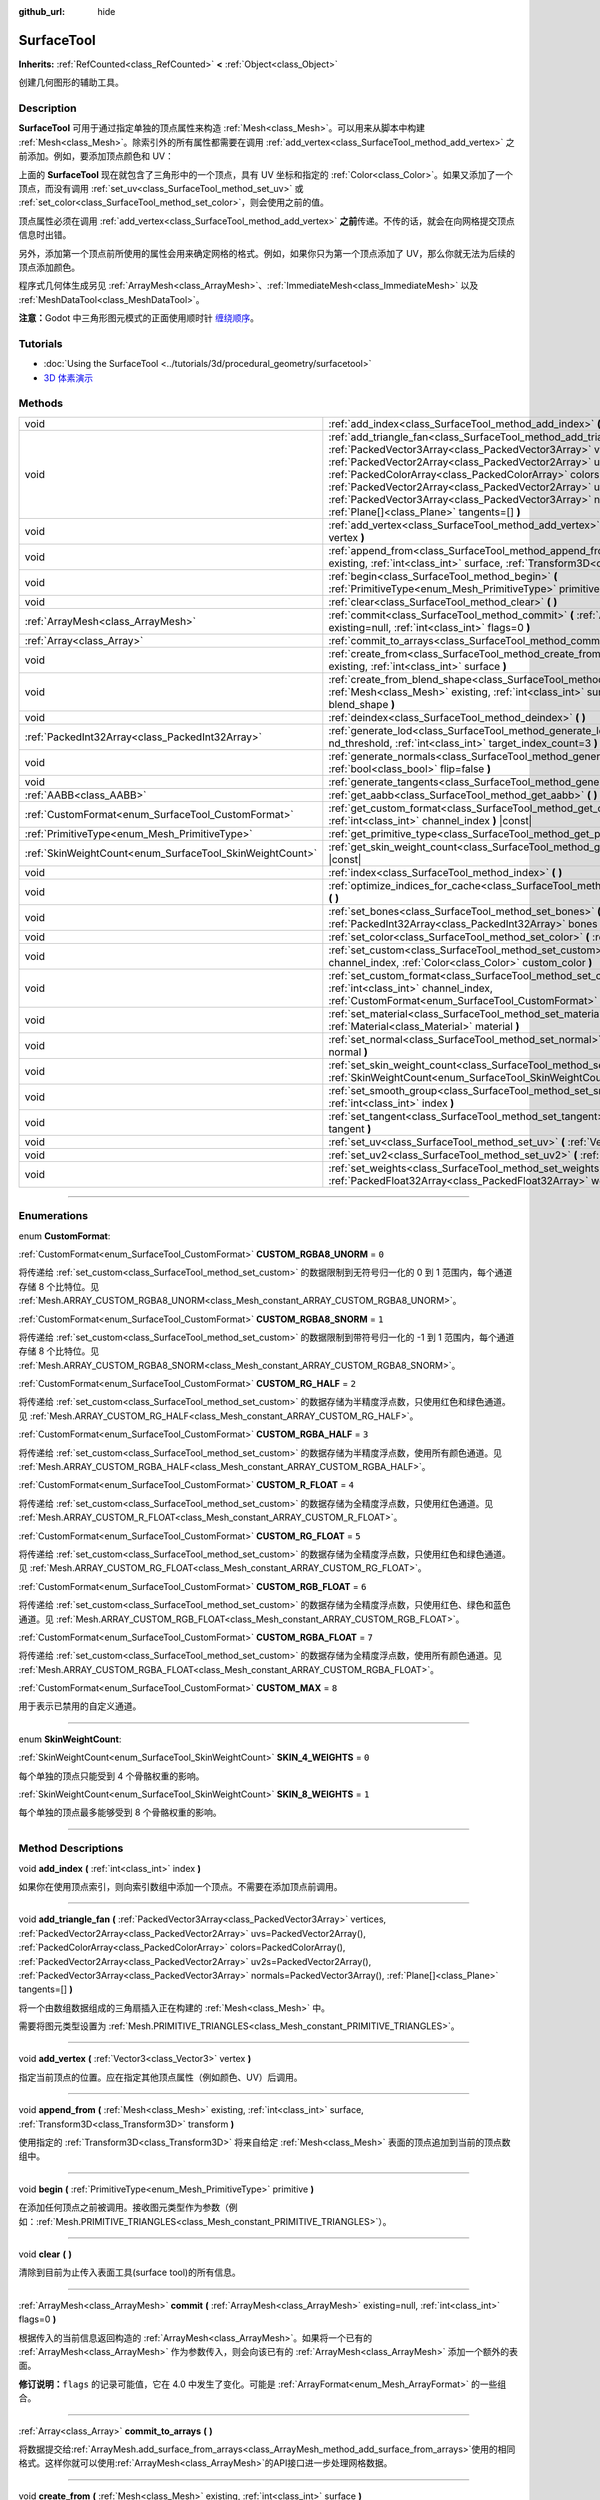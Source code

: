 :github_url: hide

.. DO NOT EDIT THIS FILE!!!
.. Generated automatically from Godot engine sources.
.. Generator: https://github.com/godotengine/godot/tree/master/doc/tools/make_rst.py.
.. XML source: https://github.com/godotengine/godot/tree/master/doc/classes/SurfaceTool.xml.

.. _class_SurfaceTool:

SurfaceTool
===========

**Inherits:** :ref:`RefCounted<class_RefCounted>` **<** :ref:`Object<class_Object>`

创建几何图形的辅助工具。

.. rst-class:: classref-introduction-group

Description
-----------

**SurfaceTool** 可用于通过指定单独的顶点属性来构造 :ref:`Mesh<class_Mesh>`\ 。可以用来从脚本中构建 :ref:`Mesh<class_Mesh>`\ 。除索引外的所有属性都需要在调用 :ref:`add_vertex<class_SurfaceTool_method_add_vertex>` 之前添加。例如，要添加顶点颜色和 UV：


.. tabs::

 .. code-tab:: gdscript

    var st = SurfaceTool.new()
    st.begin(Mesh.PRIMITIVE_TRIANGLES)
    st.set_color(Color(1, 0, 0))
    st.set_uv(Vector2(0, 0))
    st.add_vertex(Vector3(0, 0, 0))

 .. code-tab:: csharp

    var st = new SurfaceTool();
    st.Begin(Mesh.PrimitiveType.Triangles);
    st.SetColor(new Color(1, 0, 0));
    st.SetUV(new Vector2(0, 0));
    st.AddVertex(new Vector3(0, 0, 0));



上面的 **SurfaceTool** 现在就包含了三角形中的一个顶点，具有 UV 坐标和指定的 :ref:`Color<class_Color>`\ 。如果又添加了一个顶点，而没有调用 :ref:`set_uv<class_SurfaceTool_method_set_uv>` 或 :ref:`set_color<class_SurfaceTool_method_set_color>`\ ，则会使用之前的值。

顶点属性必须在调用 :ref:`add_vertex<class_SurfaceTool_method_add_vertex>` **之前**\ 传递。不传的话，就会在向网格提交顶点信息时出错。

另外，添加第一个顶点前所使用的属性会用来确定网格的格式。例如，如果你只为第一个顶点添加了 UV，那么你就无法为后续的顶点添加颜色。

程序式几何体生成另见 :ref:`ArrayMesh<class_ArrayMesh>`\ 、\ :ref:`ImmediateMesh<class_ImmediateMesh>` 以及 :ref:`MeshDataTool<class_MeshDataTool>`\ 。

\ **注意：**\ Godot 中三角形图元模式的正面使用顺时针 `缠绕顺序 <https://learnopengl-cn.github.io/04%20Advanced%20OpenGL/04%20Face%20culling/>`__\ 。

.. rst-class:: classref-introduction-group

Tutorials
---------

- :doc:`Using the SurfaceTool <../tutorials/3d/procedural_geometry/surfacetool>`

- `3D 体素演示 <https://godotengine.org/asset-library/asset/676>`__

.. rst-class:: classref-reftable-group

Methods
-------

.. table::
   :widths: auto

   +----------------------------------------------------------+----------------------------------------------------------------------------------------------------------------------------------------------------------------------------------------------------------------------------------------------------------------------------------------------------------------------------------------------------------------------------------------------------------------------------------------------------------------------------------------------------------------+
   | void                                                     | :ref:`add_index<class_SurfaceTool_method_add_index>` **(** :ref:`int<class_int>` index **)**                                                                                                                                                                                                                                                                                                                                                                                                                   |
   +----------------------------------------------------------+----------------------------------------------------------------------------------------------------------------------------------------------------------------------------------------------------------------------------------------------------------------------------------------------------------------------------------------------------------------------------------------------------------------------------------------------------------------------------------------------------------------+
   | void                                                     | :ref:`add_triangle_fan<class_SurfaceTool_method_add_triangle_fan>` **(** :ref:`PackedVector3Array<class_PackedVector3Array>` vertices, :ref:`PackedVector2Array<class_PackedVector2Array>` uvs=PackedVector2Array(), :ref:`PackedColorArray<class_PackedColorArray>` colors=PackedColorArray(), :ref:`PackedVector2Array<class_PackedVector2Array>` uv2s=PackedVector2Array(), :ref:`PackedVector3Array<class_PackedVector3Array>` normals=PackedVector3Array(), :ref:`Plane[]<class_Plane>` tangents=[] **)** |
   +----------------------------------------------------------+----------------------------------------------------------------------------------------------------------------------------------------------------------------------------------------------------------------------------------------------------------------------------------------------------------------------------------------------------------------------------------------------------------------------------------------------------------------------------------------------------------------+
   | void                                                     | :ref:`add_vertex<class_SurfaceTool_method_add_vertex>` **(** :ref:`Vector3<class_Vector3>` vertex **)**                                                                                                                                                                                                                                                                                                                                                                                                        |
   +----------------------------------------------------------+----------------------------------------------------------------------------------------------------------------------------------------------------------------------------------------------------------------------------------------------------------------------------------------------------------------------------------------------------------------------------------------------------------------------------------------------------------------------------------------------------------------+
   | void                                                     | :ref:`append_from<class_SurfaceTool_method_append_from>` **(** :ref:`Mesh<class_Mesh>` existing, :ref:`int<class_int>` surface, :ref:`Transform3D<class_Transform3D>` transform **)**                                                                                                                                                                                                                                                                                                                          |
   +----------------------------------------------------------+----------------------------------------------------------------------------------------------------------------------------------------------------------------------------------------------------------------------------------------------------------------------------------------------------------------------------------------------------------------------------------------------------------------------------------------------------------------------------------------------------------------+
   | void                                                     | :ref:`begin<class_SurfaceTool_method_begin>` **(** :ref:`PrimitiveType<enum_Mesh_PrimitiveType>` primitive **)**                                                                                                                                                                                                                                                                                                                                                                                               |
   +----------------------------------------------------------+----------------------------------------------------------------------------------------------------------------------------------------------------------------------------------------------------------------------------------------------------------------------------------------------------------------------------------------------------------------------------------------------------------------------------------------------------------------------------------------------------------------+
   | void                                                     | :ref:`clear<class_SurfaceTool_method_clear>` **(** **)**                                                                                                                                                                                                                                                                                                                                                                                                                                                       |
   +----------------------------------------------------------+----------------------------------------------------------------------------------------------------------------------------------------------------------------------------------------------------------------------------------------------------------------------------------------------------------------------------------------------------------------------------------------------------------------------------------------------------------------------------------------------------------------+
   | :ref:`ArrayMesh<class_ArrayMesh>`                        | :ref:`commit<class_SurfaceTool_method_commit>` **(** :ref:`ArrayMesh<class_ArrayMesh>` existing=null, :ref:`int<class_int>` flags=0 **)**                                                                                                                                                                                                                                                                                                                                                                      |
   +----------------------------------------------------------+----------------------------------------------------------------------------------------------------------------------------------------------------------------------------------------------------------------------------------------------------------------------------------------------------------------------------------------------------------------------------------------------------------------------------------------------------------------------------------------------------------------+
   | :ref:`Array<class_Array>`                                | :ref:`commit_to_arrays<class_SurfaceTool_method_commit_to_arrays>` **(** **)**                                                                                                                                                                                                                                                                                                                                                                                                                                 |
   +----------------------------------------------------------+----------------------------------------------------------------------------------------------------------------------------------------------------------------------------------------------------------------------------------------------------------------------------------------------------------------------------------------------------------------------------------------------------------------------------------------------------------------------------------------------------------------+
   | void                                                     | :ref:`create_from<class_SurfaceTool_method_create_from>` **(** :ref:`Mesh<class_Mesh>` existing, :ref:`int<class_int>` surface **)**                                                                                                                                                                                                                                                                                                                                                                           |
   +----------------------------------------------------------+----------------------------------------------------------------------------------------------------------------------------------------------------------------------------------------------------------------------------------------------------------------------------------------------------------------------------------------------------------------------------------------------------------------------------------------------------------------------------------------------------------------+
   | void                                                     | :ref:`create_from_blend_shape<class_SurfaceTool_method_create_from_blend_shape>` **(** :ref:`Mesh<class_Mesh>` existing, :ref:`int<class_int>` surface, :ref:`String<class_String>` blend_shape **)**                                                                                                                                                                                                                                                                                                          |
   +----------------------------------------------------------+----------------------------------------------------------------------------------------------------------------------------------------------------------------------------------------------------------------------------------------------------------------------------------------------------------------------------------------------------------------------------------------------------------------------------------------------------------------------------------------------------------------+
   | void                                                     | :ref:`deindex<class_SurfaceTool_method_deindex>` **(** **)**                                                                                                                                                                                                                                                                                                                                                                                                                                                   |
   +----------------------------------------------------------+----------------------------------------------------------------------------------------------------------------------------------------------------------------------------------------------------------------------------------------------------------------------------------------------------------------------------------------------------------------------------------------------------------------------------------------------------------------------------------------------------------------+
   | :ref:`PackedInt32Array<class_PackedInt32Array>`          | :ref:`generate_lod<class_SurfaceTool_method_generate_lod>` **(** :ref:`float<class_float>` nd_threshold, :ref:`int<class_int>` target_index_count=3 **)**                                                                                                                                                                                                                                                                                                                                                      |
   +----------------------------------------------------------+----------------------------------------------------------------------------------------------------------------------------------------------------------------------------------------------------------------------------------------------------------------------------------------------------------------------------------------------------------------------------------------------------------------------------------------------------------------------------------------------------------------+
   | void                                                     | :ref:`generate_normals<class_SurfaceTool_method_generate_normals>` **(** :ref:`bool<class_bool>` flip=false **)**                                                                                                                                                                                                                                                                                                                                                                                              |
   +----------------------------------------------------------+----------------------------------------------------------------------------------------------------------------------------------------------------------------------------------------------------------------------------------------------------------------------------------------------------------------------------------------------------------------------------------------------------------------------------------------------------------------------------------------------------------------+
   | void                                                     | :ref:`generate_tangents<class_SurfaceTool_method_generate_tangents>` **(** **)**                                                                                                                                                                                                                                                                                                                                                                                                                               |
   +----------------------------------------------------------+----------------------------------------------------------------------------------------------------------------------------------------------------------------------------------------------------------------------------------------------------------------------------------------------------------------------------------------------------------------------------------------------------------------------------------------------------------------------------------------------------------------+
   | :ref:`AABB<class_AABB>`                                  | :ref:`get_aabb<class_SurfaceTool_method_get_aabb>` **(** **)** |const|                                                                                                                                                                                                                                                                                                                                                                                                                                         |
   +----------------------------------------------------------+----------------------------------------------------------------------------------------------------------------------------------------------------------------------------------------------------------------------------------------------------------------------------------------------------------------------------------------------------------------------------------------------------------------------------------------------------------------------------------------------------------------+
   | :ref:`CustomFormat<enum_SurfaceTool_CustomFormat>`       | :ref:`get_custom_format<class_SurfaceTool_method_get_custom_format>` **(** :ref:`int<class_int>` channel_index **)** |const|                                                                                                                                                                                                                                                                                                                                                                                   |
   +----------------------------------------------------------+----------------------------------------------------------------------------------------------------------------------------------------------------------------------------------------------------------------------------------------------------------------------------------------------------------------------------------------------------------------------------------------------------------------------------------------------------------------------------------------------------------------+
   | :ref:`PrimitiveType<enum_Mesh_PrimitiveType>`            | :ref:`get_primitive_type<class_SurfaceTool_method_get_primitive_type>` **(** **)** |const|                                                                                                                                                                                                                                                                                                                                                                                                                     |
   +----------------------------------------------------------+----------------------------------------------------------------------------------------------------------------------------------------------------------------------------------------------------------------------------------------------------------------------------------------------------------------------------------------------------------------------------------------------------------------------------------------------------------------------------------------------------------------+
   | :ref:`SkinWeightCount<enum_SurfaceTool_SkinWeightCount>` | :ref:`get_skin_weight_count<class_SurfaceTool_method_get_skin_weight_count>` **(** **)** |const|                                                                                                                                                                                                                                                                                                                                                                                                               |
   +----------------------------------------------------------+----------------------------------------------------------------------------------------------------------------------------------------------------------------------------------------------------------------------------------------------------------------------------------------------------------------------------------------------------------------------------------------------------------------------------------------------------------------------------------------------------------------+
   | void                                                     | :ref:`index<class_SurfaceTool_method_index>` **(** **)**                                                                                                                                                                                                                                                                                                                                                                                                                                                       |
   +----------------------------------------------------------+----------------------------------------------------------------------------------------------------------------------------------------------------------------------------------------------------------------------------------------------------------------------------------------------------------------------------------------------------------------------------------------------------------------------------------------------------------------------------------------------------------------+
   | void                                                     | :ref:`optimize_indices_for_cache<class_SurfaceTool_method_optimize_indices_for_cache>` **(** **)**                                                                                                                                                                                                                                                                                                                                                                                                             |
   +----------------------------------------------------------+----------------------------------------------------------------------------------------------------------------------------------------------------------------------------------------------------------------------------------------------------------------------------------------------------------------------------------------------------------------------------------------------------------------------------------------------------------------------------------------------------------------+
   | void                                                     | :ref:`set_bones<class_SurfaceTool_method_set_bones>` **(** :ref:`PackedInt32Array<class_PackedInt32Array>` bones **)**                                                                                                                                                                                                                                                                                                                                                                                         |
   +----------------------------------------------------------+----------------------------------------------------------------------------------------------------------------------------------------------------------------------------------------------------------------------------------------------------------------------------------------------------------------------------------------------------------------------------------------------------------------------------------------------------------------------------------------------------------------+
   | void                                                     | :ref:`set_color<class_SurfaceTool_method_set_color>` **(** :ref:`Color<class_Color>` color **)**                                                                                                                                                                                                                                                                                                                                                                                                               |
   +----------------------------------------------------------+----------------------------------------------------------------------------------------------------------------------------------------------------------------------------------------------------------------------------------------------------------------------------------------------------------------------------------------------------------------------------------------------------------------------------------------------------------------------------------------------------------------+
   | void                                                     | :ref:`set_custom<class_SurfaceTool_method_set_custom>` **(** :ref:`int<class_int>` channel_index, :ref:`Color<class_Color>` custom_color **)**                                                                                                                                                                                                                                                                                                                                                                 |
   +----------------------------------------------------------+----------------------------------------------------------------------------------------------------------------------------------------------------------------------------------------------------------------------------------------------------------------------------------------------------------------------------------------------------------------------------------------------------------------------------------------------------------------------------------------------------------------+
   | void                                                     | :ref:`set_custom_format<class_SurfaceTool_method_set_custom_format>` **(** :ref:`int<class_int>` channel_index, :ref:`CustomFormat<enum_SurfaceTool_CustomFormat>` format **)**                                                                                                                                                                                                                                                                                                                                |
   +----------------------------------------------------------+----------------------------------------------------------------------------------------------------------------------------------------------------------------------------------------------------------------------------------------------------------------------------------------------------------------------------------------------------------------------------------------------------------------------------------------------------------------------------------------------------------------+
   | void                                                     | :ref:`set_material<class_SurfaceTool_method_set_material>` **(** :ref:`Material<class_Material>` material **)**                                                                                                                                                                                                                                                                                                                                                                                                |
   +----------------------------------------------------------+----------------------------------------------------------------------------------------------------------------------------------------------------------------------------------------------------------------------------------------------------------------------------------------------------------------------------------------------------------------------------------------------------------------------------------------------------------------------------------------------------------------+
   | void                                                     | :ref:`set_normal<class_SurfaceTool_method_set_normal>` **(** :ref:`Vector3<class_Vector3>` normal **)**                                                                                                                                                                                                                                                                                                                                                                                                        |
   +----------------------------------------------------------+----------------------------------------------------------------------------------------------------------------------------------------------------------------------------------------------------------------------------------------------------------------------------------------------------------------------------------------------------------------------------------------------------------------------------------------------------------------------------------------------------------------+
   | void                                                     | :ref:`set_skin_weight_count<class_SurfaceTool_method_set_skin_weight_count>` **(** :ref:`SkinWeightCount<enum_SurfaceTool_SkinWeightCount>` count **)**                                                                                                                                                                                                                                                                                                                                                        |
   +----------------------------------------------------------+----------------------------------------------------------------------------------------------------------------------------------------------------------------------------------------------------------------------------------------------------------------------------------------------------------------------------------------------------------------------------------------------------------------------------------------------------------------------------------------------------------------+
   | void                                                     | :ref:`set_smooth_group<class_SurfaceTool_method_set_smooth_group>` **(** :ref:`int<class_int>` index **)**                                                                                                                                                                                                                                                                                                                                                                                                     |
   +----------------------------------------------------------+----------------------------------------------------------------------------------------------------------------------------------------------------------------------------------------------------------------------------------------------------------------------------------------------------------------------------------------------------------------------------------------------------------------------------------------------------------------------------------------------------------------+
   | void                                                     | :ref:`set_tangent<class_SurfaceTool_method_set_tangent>` **(** :ref:`Plane<class_Plane>` tangent **)**                                                                                                                                                                                                                                                                                                                                                                                                         |
   +----------------------------------------------------------+----------------------------------------------------------------------------------------------------------------------------------------------------------------------------------------------------------------------------------------------------------------------------------------------------------------------------------------------------------------------------------------------------------------------------------------------------------------------------------------------------------------+
   | void                                                     | :ref:`set_uv<class_SurfaceTool_method_set_uv>` **(** :ref:`Vector2<class_Vector2>` uv **)**                                                                                                                                                                                                                                                                                                                                                                                                                    |
   +----------------------------------------------------------+----------------------------------------------------------------------------------------------------------------------------------------------------------------------------------------------------------------------------------------------------------------------------------------------------------------------------------------------------------------------------------------------------------------------------------------------------------------------------------------------------------------+
   | void                                                     | :ref:`set_uv2<class_SurfaceTool_method_set_uv2>` **(** :ref:`Vector2<class_Vector2>` uv2 **)**                                                                                                                                                                                                                                                                                                                                                                                                                 |
   +----------------------------------------------------------+----------------------------------------------------------------------------------------------------------------------------------------------------------------------------------------------------------------------------------------------------------------------------------------------------------------------------------------------------------------------------------------------------------------------------------------------------------------------------------------------------------------+
   | void                                                     | :ref:`set_weights<class_SurfaceTool_method_set_weights>` **(** :ref:`PackedFloat32Array<class_PackedFloat32Array>` weights **)**                                                                                                                                                                                                                                                                                                                                                                               |
   +----------------------------------------------------------+----------------------------------------------------------------------------------------------------------------------------------------------------------------------------------------------------------------------------------------------------------------------------------------------------------------------------------------------------------------------------------------------------------------------------------------------------------------------------------------------------------------+

.. rst-class:: classref-section-separator

----

.. rst-class:: classref-descriptions-group

Enumerations
------------

.. _enum_SurfaceTool_CustomFormat:

.. rst-class:: classref-enumeration

enum **CustomFormat**:

.. _class_SurfaceTool_constant_CUSTOM_RGBA8_UNORM:

.. rst-class:: classref-enumeration-constant

:ref:`CustomFormat<enum_SurfaceTool_CustomFormat>` **CUSTOM_RGBA8_UNORM** = ``0``

将传递给 :ref:`set_custom<class_SurfaceTool_method_set_custom>` 的数据限制到无符号归一化的 0 到 1 范围内，每个通道存储 8 个比特位。见 :ref:`Mesh.ARRAY_CUSTOM_RGBA8_UNORM<class_Mesh_constant_ARRAY_CUSTOM_RGBA8_UNORM>`\ 。

.. _class_SurfaceTool_constant_CUSTOM_RGBA8_SNORM:

.. rst-class:: classref-enumeration-constant

:ref:`CustomFormat<enum_SurfaceTool_CustomFormat>` **CUSTOM_RGBA8_SNORM** = ``1``

将传递给 :ref:`set_custom<class_SurfaceTool_method_set_custom>` 的数据限制到带符号归一化的 -1 到 1 范围内，每个通道存储 8 个比特位。见 :ref:`Mesh.ARRAY_CUSTOM_RGBA8_SNORM<class_Mesh_constant_ARRAY_CUSTOM_RGBA8_SNORM>`\ 。

.. _class_SurfaceTool_constant_CUSTOM_RG_HALF:

.. rst-class:: classref-enumeration-constant

:ref:`CustomFormat<enum_SurfaceTool_CustomFormat>` **CUSTOM_RG_HALF** = ``2``

将传递给 :ref:`set_custom<class_SurfaceTool_method_set_custom>` 的数据存储为半精度浮点数，只使用红色和绿色通道。见 :ref:`Mesh.ARRAY_CUSTOM_RG_HALF<class_Mesh_constant_ARRAY_CUSTOM_RG_HALF>`\ 。

.. _class_SurfaceTool_constant_CUSTOM_RGBA_HALF:

.. rst-class:: classref-enumeration-constant

:ref:`CustomFormat<enum_SurfaceTool_CustomFormat>` **CUSTOM_RGBA_HALF** = ``3``

将传递给 :ref:`set_custom<class_SurfaceTool_method_set_custom>` 的数据存储为半精度浮点数，使用所有颜色通道。见 :ref:`Mesh.ARRAY_CUSTOM_RGBA_HALF<class_Mesh_constant_ARRAY_CUSTOM_RGBA_HALF>`\ 。

.. _class_SurfaceTool_constant_CUSTOM_R_FLOAT:

.. rst-class:: classref-enumeration-constant

:ref:`CustomFormat<enum_SurfaceTool_CustomFormat>` **CUSTOM_R_FLOAT** = ``4``

将传递给 :ref:`set_custom<class_SurfaceTool_method_set_custom>` 的数据存储为全精度浮点数，只使用红色通道。见 :ref:`Mesh.ARRAY_CUSTOM_R_FLOAT<class_Mesh_constant_ARRAY_CUSTOM_R_FLOAT>`\ 。

.. _class_SurfaceTool_constant_CUSTOM_RG_FLOAT:

.. rst-class:: classref-enumeration-constant

:ref:`CustomFormat<enum_SurfaceTool_CustomFormat>` **CUSTOM_RG_FLOAT** = ``5``

将传递给 :ref:`set_custom<class_SurfaceTool_method_set_custom>` 的数据存储为全精度浮点数，只使用红色和绿色通道。见 :ref:`Mesh.ARRAY_CUSTOM_RG_FLOAT<class_Mesh_constant_ARRAY_CUSTOM_RG_FLOAT>`\ 。

.. _class_SurfaceTool_constant_CUSTOM_RGB_FLOAT:

.. rst-class:: classref-enumeration-constant

:ref:`CustomFormat<enum_SurfaceTool_CustomFormat>` **CUSTOM_RGB_FLOAT** = ``6``

将传递给 :ref:`set_custom<class_SurfaceTool_method_set_custom>` 的数据存储为全精度浮点数，只使用红色、绿色和蓝色通道。见 :ref:`Mesh.ARRAY_CUSTOM_RGB_FLOAT<class_Mesh_constant_ARRAY_CUSTOM_RGB_FLOAT>`\ 。

.. _class_SurfaceTool_constant_CUSTOM_RGBA_FLOAT:

.. rst-class:: classref-enumeration-constant

:ref:`CustomFormat<enum_SurfaceTool_CustomFormat>` **CUSTOM_RGBA_FLOAT** = ``7``

将传递给 :ref:`set_custom<class_SurfaceTool_method_set_custom>` 的数据存储为全精度浮点数，使用所有颜色通道。见 :ref:`Mesh.ARRAY_CUSTOM_RGBA_FLOAT<class_Mesh_constant_ARRAY_CUSTOM_RGBA_FLOAT>`\ 。

.. _class_SurfaceTool_constant_CUSTOM_MAX:

.. rst-class:: classref-enumeration-constant

:ref:`CustomFormat<enum_SurfaceTool_CustomFormat>` **CUSTOM_MAX** = ``8``

用于表示已禁用的自定义通道。

.. rst-class:: classref-item-separator

----

.. _enum_SurfaceTool_SkinWeightCount:

.. rst-class:: classref-enumeration

enum **SkinWeightCount**:

.. _class_SurfaceTool_constant_SKIN_4_WEIGHTS:

.. rst-class:: classref-enumeration-constant

:ref:`SkinWeightCount<enum_SurfaceTool_SkinWeightCount>` **SKIN_4_WEIGHTS** = ``0``

每个单独的顶点只能受到 4 个骨骼权重的影响。

.. _class_SurfaceTool_constant_SKIN_8_WEIGHTS:

.. rst-class:: classref-enumeration-constant

:ref:`SkinWeightCount<enum_SurfaceTool_SkinWeightCount>` **SKIN_8_WEIGHTS** = ``1``

每个单独的顶点最多能够受到 8 个骨骼权重的影响。

.. rst-class:: classref-section-separator

----

.. rst-class:: classref-descriptions-group

Method Descriptions
-------------------

.. _class_SurfaceTool_method_add_index:

.. rst-class:: classref-method

void **add_index** **(** :ref:`int<class_int>` index **)**

如果你在使用顶点索引，则向索引数组中添加一个顶点。不需要在添加顶点前调用。

.. rst-class:: classref-item-separator

----

.. _class_SurfaceTool_method_add_triangle_fan:

.. rst-class:: classref-method

void **add_triangle_fan** **(** :ref:`PackedVector3Array<class_PackedVector3Array>` vertices, :ref:`PackedVector2Array<class_PackedVector2Array>` uvs=PackedVector2Array(), :ref:`PackedColorArray<class_PackedColorArray>` colors=PackedColorArray(), :ref:`PackedVector2Array<class_PackedVector2Array>` uv2s=PackedVector2Array(), :ref:`PackedVector3Array<class_PackedVector3Array>` normals=PackedVector3Array(), :ref:`Plane[]<class_Plane>` tangents=[] **)**

将一个由数组数据组成的三角扇插入正在构建的 :ref:`Mesh<class_Mesh>` 中。

需要将图元类型设置为 :ref:`Mesh.PRIMITIVE_TRIANGLES<class_Mesh_constant_PRIMITIVE_TRIANGLES>`\ 。

.. rst-class:: classref-item-separator

----

.. _class_SurfaceTool_method_add_vertex:

.. rst-class:: classref-method

void **add_vertex** **(** :ref:`Vector3<class_Vector3>` vertex **)**

指定当前顶点的位置。应在指定其他顶点属性（例如颜色、UV）后调用。

.. rst-class:: classref-item-separator

----

.. _class_SurfaceTool_method_append_from:

.. rst-class:: classref-method

void **append_from** **(** :ref:`Mesh<class_Mesh>` existing, :ref:`int<class_int>` surface, :ref:`Transform3D<class_Transform3D>` transform **)**

使用指定的 :ref:`Transform3D<class_Transform3D>` 将来自给定 :ref:`Mesh<class_Mesh>` 表面的顶点追加到当前的顶点数组中。

.. rst-class:: classref-item-separator

----

.. _class_SurfaceTool_method_begin:

.. rst-class:: classref-method

void **begin** **(** :ref:`PrimitiveType<enum_Mesh_PrimitiveType>` primitive **)**

在添加任何顶点之前被调用。接收图元类型作为参数（例如：\ :ref:`Mesh.PRIMITIVE_TRIANGLES<class_Mesh_constant_PRIMITIVE_TRIANGLES>`\ ）。

.. rst-class:: classref-item-separator

----

.. _class_SurfaceTool_method_clear:

.. rst-class:: classref-method

void **clear** **(** **)**

清除到目前为止传入表面工具(surface tool)的所有信息。

.. rst-class:: classref-item-separator

----

.. _class_SurfaceTool_method_commit:

.. rst-class:: classref-method

:ref:`ArrayMesh<class_ArrayMesh>` **commit** **(** :ref:`ArrayMesh<class_ArrayMesh>` existing=null, :ref:`int<class_int>` flags=0 **)**

根据传入的当前信息返回构造的 :ref:`ArrayMesh<class_ArrayMesh>`\ 。如果将一个已有的 :ref:`ArrayMesh<class_ArrayMesh>` 作为参数传入，则会向该已有的 :ref:`ArrayMesh<class_ArrayMesh>` 添加一个额外的表面。

\ **修订说明：**\ ``flags`` 的记录可能值，它在 4.0 中发生了变化。可能是 :ref:`ArrayFormat<enum_Mesh_ArrayFormat>` 的一些组合。

.. rst-class:: classref-item-separator

----

.. _class_SurfaceTool_method_commit_to_arrays:

.. rst-class:: classref-method

:ref:`Array<class_Array>` **commit_to_arrays** **(** **)**

将数据提交给\ :ref:`ArrayMesh.add_surface_from_arrays<class_ArrayMesh_method_add_surface_from_arrays>`\ 使用的相同格式。这样你就可以使用\ :ref:`ArrayMesh<class_ArrayMesh>`\ 的API接口进一步处理网格数据。

.. rst-class:: classref-item-separator

----

.. _class_SurfaceTool_method_create_from:

.. rst-class:: classref-method

void **create_from** **(** :ref:`Mesh<class_Mesh>` existing, :ref:`int<class_int>` surface **)**

从现有的网格 :ref:`Mesh<class_Mesh>` 创建一个顶点数组。

.. rst-class:: classref-item-separator

----

.. _class_SurfaceTool_method_create_from_blend_shape:

.. rst-class:: classref-method

void **create_from_blend_shape** **(** :ref:`Mesh<class_Mesh>` existing, :ref:`int<class_int>` surface, :ref:`String<class_String>` blend_shape **)**

从现有 :ref:`Mesh<class_Mesh>` 的指定混合形状创建一个顶点数组。这可用于从混合形状中提取特定姿势。

.. rst-class:: classref-item-separator

----

.. _class_SurfaceTool_method_deindex:

.. rst-class:: classref-method

void **deindex** **(** **)**

通过扩展顶点数组移除索引数组。

.. rst-class:: classref-item-separator

----

.. _class_SurfaceTool_method_generate_lod:

.. rst-class:: classref-method

:ref:`PackedInt32Array<class_PackedInt32Array>` **generate_lod** **(** :ref:`float<class_float>` nd_threshold, :ref:`int<class_int>` target_index_count=3 **)**

为给定的 ``nd_threshold`` 生成 LOD，使用线性单位（四次误差的平方根），最多使用 ``target_index_count`` 个索引。

\ *已弃用。*\ 内部不再使用，忽略后能够保持法线和 UV。请考虑改用 :ref:`ImporterMesh.generate_lods<class_ImporterMesh_method_generate_lods>`\ 。

.. rst-class:: classref-item-separator

----

.. _class_SurfaceTool_method_generate_normals:

.. rst-class:: classref-method

void **generate_normals** **(** :ref:`bool<class_bool>` flip=false **)**

从顶点生成法线，因此不必手动执行。如果 ``flip`` 为 ``true``\ ，则生成的法线将被反转。\ :ref:`generate_normals<class_SurfaceTool_method_generate_normals>` 的调用，应在生成几何体\ *之后*\ ，且在使用 :ref:`commit<class_SurfaceTool_method_commit>` 或 :ref:`commit_to_arrays<class_SurfaceTool_method_commit_to_arrays>` 提交网格\ *之前*\ 。为了正确显示法线贴图表面，还必须使用 :ref:`generate_tangents<class_SurfaceTool_method_generate_tangents>` 生成切线。

\ **注意：**\ :ref:`generate_normals<class_SurfaceTool_method_generate_normals>` 仅在图元类型被设置为 :ref:`Mesh.PRIMITIVE_TRIANGLES<class_Mesh_constant_PRIMITIVE_TRIANGLES>` 时有效。

\ **注意：**\ :ref:`generate_normals<class_SurfaceTool_method_generate_normals>` 考虑了平滑组。要生成平滑法线，请使用 :ref:`set_smooth_group<class_SurfaceTool_method_set_smooth_group>` 将平滑组设置为大于或等于 ``0`` 的值，或者将平滑组保留为默认值 ``0``\ 。要生成平面法线，请在添加顶点之前，使用 :ref:`set_smooth_group<class_SurfaceTool_method_set_smooth_group>` 将平滑组设置为 ``-1``\ 。

.. rst-class:: classref-item-separator

----

.. _class_SurfaceTool_method_generate_tangents:

.. rst-class:: classref-method

void **generate_tangents** **(** **)**

为每个顶点生成切向量。要求每个顶点已经设置了 UV 和法线，参阅 :ref:`generate_normals<class_SurfaceTool_method_generate_normals>`\ 。

.. rst-class:: classref-item-separator

----

.. _class_SurfaceTool_method_get_aabb:

.. rst-class:: classref-method

:ref:`AABB<class_AABB>` **get_aabb** **(** **)** |const|

返回顶点位置的轴对齐边界框。

.. rst-class:: classref-item-separator

----

.. _class_SurfaceTool_method_get_custom_format:

.. rst-class:: classref-method

:ref:`CustomFormat<enum_SurfaceTool_CustomFormat>` **get_custom_format** **(** :ref:`int<class_int>` channel_index **)** |const|

返回索引为 ``channel_index`` 的自定义通道的格式（索引最多为 4）。如果这个自定义通道尚未使用，则返回 :ref:`CUSTOM_MAX<class_SurfaceTool_constant_CUSTOM_MAX>`\ 。

.. rst-class:: classref-item-separator

----

.. _class_SurfaceTool_method_get_primitive_type:

.. rst-class:: classref-method

:ref:`PrimitiveType<enum_Mesh_PrimitiveType>` **get_primitive_type** **(** **)** |const|

返回网格几何体的类型，例如 :ref:`Mesh.PRIMITIVE_TRIANGLES<class_Mesh_constant_PRIMITIVE_TRIANGLES>`\ 。

.. rst-class:: classref-item-separator

----

.. _class_SurfaceTool_method_get_skin_weight_count:

.. rst-class:: classref-method

:ref:`SkinWeightCount<enum_SurfaceTool_SkinWeightCount>` **get_skin_weight_count** **(** **)** |const|

默认情况下，返回 :ref:`SKIN_4_WEIGHTS<class_SurfaceTool_constant_SKIN_4_WEIGHTS>` 以指示每个顶点仅使用 4 个骨骼影响。

如果使用最多 8 个影响，则返回 :ref:`SKIN_8_WEIGHTS<class_SurfaceTool_constant_SKIN_8_WEIGHTS>`\ 。

\ **注意：**\ 该函数返回一个枚举，而不是确切的权重数量。

.. rst-class:: classref-item-separator

----

.. _class_SurfaceTool_method_index:

.. rst-class:: classref-method

void **index** **(** **)**

通过创建索引数组来缩小顶点数组。这可以避免顶点重复而提高性能。

.. rst-class:: classref-item-separator

----

.. _class_SurfaceTool_method_optimize_indices_for_cache:

.. rst-class:: classref-method

void **optimize_indices_for_cache** **(** **)**

优化三角形排序以提高性能。要求 :ref:`get_primitive_type<class_SurfaceTool_method_get_primitive_type>` 为 :ref:`Mesh.PRIMITIVE_TRIANGLES<class_Mesh_constant_PRIMITIVE_TRIANGLES>`\ 。

.. rst-class:: classref-item-separator

----

.. _class_SurfaceTool_method_set_bones:

.. rst-class:: classref-method

void **set_bones** **(** :ref:`PackedInt32Array<class_PackedInt32Array>` bones **)**

指定用于\ *下一个*\ 顶点的骨骼数组。\ ``bones`` 必须包含 4 个整数。

.. rst-class:: classref-item-separator

----

.. _class_SurfaceTool_method_set_color:

.. rst-class:: classref-method

void **set_color** **(** :ref:`Color<class_Color>` color **)**

指定\ *下一个*\ 顶点使用的 :ref:`Color<class_Color>`\ 。如果每个顶点都需要设置此信息，而你没有成功为第一个顶点提交，则可能根本不会使用此信息。

\ **注意：**\ 材质必须启用 :ref:`BaseMaterial3D.vertex_color_use_as_albedo<class_BaseMaterial3D_property_vertex_color_use_as_albedo>` 才能使顶点颜色可见。

.. rst-class:: classref-item-separator

----

.. _class_SurfaceTool_method_set_custom:

.. rst-class:: classref-method

void **set_custom** **(** :ref:`int<class_int>` channel_index, :ref:`Color<class_Color>` custom_color **)**

设置这个顶点的 ``channel_index`` 通道的自定义值。

必须先为 ``channel_index`` 通道调用 :ref:`set_custom_format<class_SurfaceTool_method_set_custom_format>`\ 。非 RGBA 格式会忽略其他颜色通道。

.. rst-class:: classref-item-separator

----

.. _class_SurfaceTool_method_set_custom_format:

.. rst-class:: classref-method

void **set_custom_format** **(** :ref:`int<class_int>` channel_index, :ref:`CustomFormat<enum_SurfaceTool_CustomFormat>` format **)**

设置索引为 ``channel_index`` 的自定义通道的颜色格式。禁用请使用 :ref:`CUSTOM_MAX<class_SurfaceTool_constant_CUSTOM_MAX>`\ 。

必须在 :ref:`begin<class_SurfaceTool_method_begin>` 之后调用，应当在 :ref:`commit<class_SurfaceTool_method_commit>` 或 :ref:`commit_to_arrays<class_SurfaceTool_method_commit_to_arrays>` 之前设置。

.. rst-class:: classref-item-separator

----

.. _class_SurfaceTool_method_set_material:

.. rst-class:: classref-method

void **set_material** **(** :ref:`Material<class_Material>` material **)**

设置要由你正在构建的 :ref:`Mesh<class_Mesh>` 使用的 :ref:`Material<class_Material>`\ 。

.. rst-class:: classref-item-separator

----

.. _class_SurfaceTool_method_set_normal:

.. rst-class:: classref-method

void **set_normal** **(** :ref:`Vector3<class_Vector3>` normal **)**

指定\ *下一个*\ 顶点所使用的法线。如果每个顶点都需要设置此信息，而你没有为第一个顶点提交，则可能根本无法使用此信息。

.. rst-class:: classref-item-separator

----

.. _class_SurfaceTool_method_set_skin_weight_count:

.. rst-class:: classref-method

void **set_skin_weight_count** **(** :ref:`SkinWeightCount<enum_SurfaceTool_SkinWeightCount>` count **)**

设置为 :ref:`SKIN_8_WEIGHTS<class_SurfaceTool_constant_SKIN_8_WEIGHTS>` 表示每个顶点最多可以使用 8 个骨骼影响。

默认情况下，仅使用 4 个骨骼影响（\ :ref:`SKIN_4_WEIGHTS<class_SurfaceTool_constant_SKIN_4_WEIGHTS>`\ ）

\ **注意：**\ 该函数接受一个枚举，而不是权重的确切数量。

.. rst-class:: classref-item-separator

----

.. _class_SurfaceTool_method_set_smooth_group:

.. rst-class:: classref-method

void **set_smooth_group** **(** :ref:`int<class_int>` index **)**

指定用于\ *下一个*\ 顶点的平滑组。如果从未调用过，则所有顶点都将具有默认的 ``0`` 平滑组，并将与同一组的相邻顶点一起平滑。要生成具有平坦法线的网格，请将平滑组设置为 ``-1``\ 。

\ **注意：**\ 这个函数实际接受的是 ``uint32_t``\ ，所以 C# 用户如果要生成法线平坦的网格，那么就应该使用 ``uint32.MaxValue`` 而不是 ``-1``\ 。

.. rst-class:: classref-item-separator

----

.. _class_SurfaceTool_method_set_tangent:

.. rst-class:: classref-method

void **set_tangent** **(** :ref:`Plane<class_Plane>` tangent **)**

指定\ *下一个*\ 顶点所使用的切线。如果每个顶点都需要设置此信息，而你没有为第一个顶点提交，则可能根本无法使用此信息。

.. rst-class:: classref-item-separator

----

.. _class_SurfaceTool_method_set_uv:

.. rst-class:: classref-method

void **set_uv** **(** :ref:`Vector2<class_Vector2>` uv **)**

指定\ *下一个*\ 顶点所使用的 UV 坐标。如果每个顶点都需要设置此信息，而你未能为第一个顶点提交此信息，此信息可能根本就不会被使用。

.. rst-class:: classref-item-separator

----

.. _class_SurfaceTool_method_set_uv2:

.. rst-class:: classref-method

void **set_uv2** **(** :ref:`Vector2<class_Vector2>` uv2 **)**

指定可选的第二组UV坐标，用于\ *next*\ 顶点。如果每个顶点都需要设置这个信息，而你没有为第一个顶点提交这个信息，此信息可能根本就不会被使用。

.. rst-class:: classref-item-separator

----

.. _class_SurfaceTool_method_set_weights:

.. rst-class:: classref-method

void **set_weights** **(** :ref:`PackedFloat32Array<class_PackedFloat32Array>` weights **)**

指定用于\ *下一个*\ 顶点的权重值。\ ``weights`` 必须包含 4 个值。如果每个顶点都需要设置该信息，且为第一个顶点提交失败，则可能根本不会使用该信息。

.. |virtual| replace:: :abbr:`virtual (This method should typically be overridden by the user to have any effect.)`
.. |const| replace:: :abbr:`const (This method has no side effects. It doesn't modify any of the instance's member variables.)`
.. |vararg| replace:: :abbr:`vararg (This method accepts any number of arguments after the ones described here.)`
.. |constructor| replace:: :abbr:`constructor (This method is used to construct a type.)`
.. |static| replace:: :abbr:`static (This method doesn't need an instance to be called, so it can be called directly using the class name.)`
.. |operator| replace:: :abbr:`operator (This method describes a valid operator to use with this type as left-hand operand.)`
.. |bitfield| replace:: :abbr:`BitField (This value is an integer composed as a bitmask of the following flags.)`
